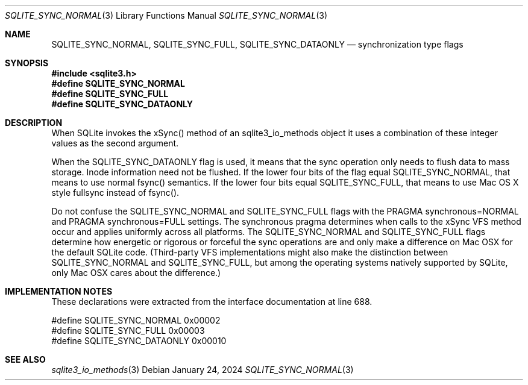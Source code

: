 .Dd January 24, 2024
.Dt SQLITE_SYNC_NORMAL 3
.Os
.Sh NAME
.Nm SQLITE_SYNC_NORMAL ,
.Nm SQLITE_SYNC_FULL ,
.Nm SQLITE_SYNC_DATAONLY
.Nd synchronization type flags
.Sh SYNOPSIS
.In sqlite3.h
.Fd #define SQLITE_SYNC_NORMAL
.Fd #define SQLITE_SYNC_FULL
.Fd #define SQLITE_SYNC_DATAONLY
.Sh DESCRIPTION
When SQLite invokes the xSync() method of an sqlite3_io_methods
object it uses a combination of these integer values as the second
argument.
.Pp
When the SQLITE_SYNC_DATAONLY flag is used, it means that the sync
operation only needs to flush data to mass storage.
Inode information need not be flushed.
If the lower four bits of the flag equal SQLITE_SYNC_NORMAL, that means
to use normal fsync() semantics.
If the lower four bits equal SQLITE_SYNC_FULL, that means to use Mac
OS X style fullsync instead of fsync().
.Pp
Do not confuse the SQLITE_SYNC_NORMAL and SQLITE_SYNC_FULL flags with
the PRAGMA synchronous=NORMAL and PRAGMA synchronous=FULL
settings.
The synchronous pragma determines when calls to the
xSync VFS method occur and applies uniformly across all platforms.
The SQLITE_SYNC_NORMAL and SQLITE_SYNC_FULL flags determine how energetic
or rigorous or forceful the sync operations are and only make a difference
on Mac OSX for the default SQLite code.
(Third-party VFS implementations might also make the distinction between
SQLITE_SYNC_NORMAL and SQLITE_SYNC_FULL, but among the operating systems
natively supported by SQLite, only Mac OSX cares about the difference.)
.Sh IMPLEMENTATION NOTES
These declarations were extracted from the
interface documentation at line 688.
.Bd -literal
#define SQLITE_SYNC_NORMAL        0x00002
#define SQLITE_SYNC_FULL          0x00003
#define SQLITE_SYNC_DATAONLY      0x00010
.Ed
.Sh SEE ALSO
.Xr sqlite3_io_methods 3
